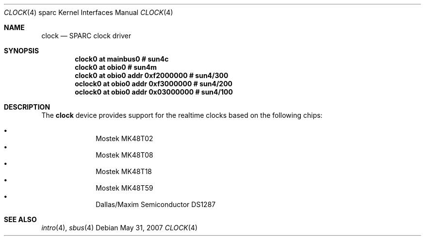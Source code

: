 .\"     $OpenBSD: src/share/man/man4/man4.sparc/clock.4,v 1.4 2010/06/07 19:47:54 miod Exp $
.\"
.\" Copyright (c) 2004 Jason L. Wright (jason@thought.net)
.\" All rights reserved.
.\"
.\" Redistribution and use in source and binary forms, with or without
.\" modification, are permitted provided that the following conditions
.\" are met:
.\" 1. Redistributions of source code must retain the above copyright
.\"    notice, this list of conditions and the following disclaimer.
.\" 2. Redistributions in binary form must reproduce the above copyright
.\"    notice, this list of conditions and the following disclaimer in the
.\"    documentation and/or other materials provided with the distribution.
.\"
.\" THIS SOFTWARE IS PROVIDED BY THE AUTHOR ``AS IS'' AND ANY EXPRESS OR
.\" IMPLIED WARRANTIES, INCLUDING, BUT NOT LIMITED TO, THE IMPLIED
.\" WARRANTIES OF MERCHANTABILITY AND FITNESS FOR A PARTICULAR PURPOSE ARE
.\" DISCLAIMED.  IN NO EVENT SHALL THE AUTHOR BE LIABLE FOR ANY DIRECT,
.\" INDIRECT, INCIDENTAL, SPECIAL, EXEMPLARY, OR CONSEQUENTIAL DAMAGES
.\" (INCLUDING, BUT NOT LIMITED TO, PROCUREMENT OF SUBSTITUTE GOODS OR
.\" SERVICES; LOSS OF USE, DATA, OR PROFITS; OR BUSINESS INTERRUPTION)
.\" HOWEVER CAUSED AND ON ANY THEORY OF LIABILITY, WHETHER IN CONTRACT,
.\" STRICT LIABILITY, OR TORT (INCLUDING NEGLIGENCE OR OTHERWISE) ARISING IN
.\" ANY WAY OUT OF THE USE OF THIS SOFTWARE, EVEN IF ADVISED OF THE
.\" POSSIBILITY OF SUCH DAMAGE.
.\"
.Dd $Mdocdate: May 31 2007 $
.Dt CLOCK 4 sparc
.Os
.Sh NAME
.Nm clock
.Nd SPARC clock driver
.Sh SYNOPSIS
.Cd "clock0 at mainbus0               # sun4c"
.Cd "clock0 at obio0                  # sun4m"
.Cd "clock0  at obio0 addr 0xf2000000 # sun4/300"
.Cd "oclock0 at obio0 addr 0xf3000000 # sun4/200"
.Cd "oclock0 at obio0 addr 0x03000000 # sun4/100"
.Sh DESCRIPTION
The
.Nm
device provides support for the realtime clocks based
on the following chips:
.Pp
.Bl -bullet -offset indent -compact
.It
Mostek MK48T02
.It
Mostek MK48T08
.It
Mostek MK48T18
.It
Mostek MK48T59
.It
Dallas/Maxim Semiconductor DS1287
.El
.Sh SEE ALSO
.Xr intro 4 ,
.Xr sbus 4
